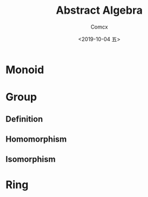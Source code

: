 #+TITLE:  Abstract Algebra
#+AUTHOR: Comcx
#+DATE:   <2019-10-04 五>

* Monoid
* Group

** Definition

** Homomorphism

** Isomorphism

* Ring



